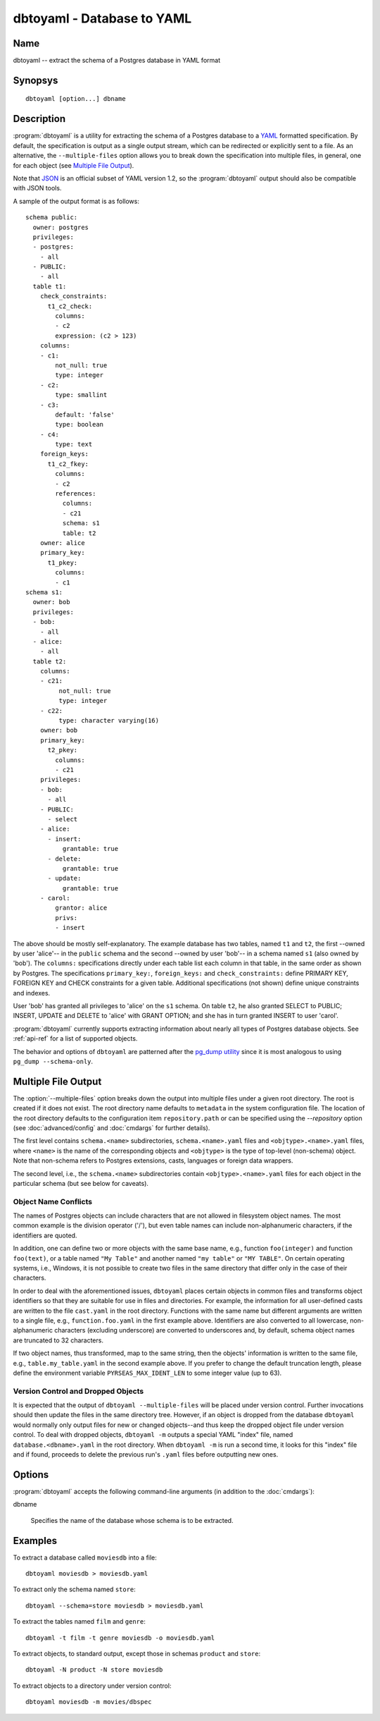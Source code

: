 dbtoyaml - Database to YAML
===========================

Name
----

dbtoyaml -- extract the schema of a Postgres database in YAML format

Synopsys
--------

::

   dbtoyaml [option...] dbname

Description
-----------

:program:`dbtoyaml` is a utility for extracting the schema of a
Postgres database to a `YAML <http://yaml.org>`_ formatted
specification.  By default, the specification is output as a single
output stream, which can be redirected or explicitly sent to a file.
As an alternative, the ``--multiple-files`` option allows you to break
down the specification into multiple files, in general, one for each
object (see `Multiple File Output`_).

Note that `JSON <http://json.org/>`_ is an official
subset of YAML version 1.2, so the :program:`dbtoyaml` output should
also be compatible with JSON tools.

A sample of the output format is as follows::

 schema public:
   owner: postgres
   privileges:
   - postgres:
     - all
   - PUBLIC:
     - all
   table t1:
     check_constraints:
       t1_c2_check:
         columns:
         - c2
         expression: (c2 > 123)
     columns:
     - c1:
         not_null: true
         type: integer
     - c2:
         type: smallint
     - c3:
         default: 'false'
         type: boolean
     - c4:
         type: text
     foreign_keys:
       t1_c2_fkey:
         columns:
         - c2
         references:
           columns:
           - c21
           schema: s1 
           table: t2
     owner: alice
     primary_key:
       t1_pkey:
         columns:
         - c1
 schema s1:
   owner: bob
   privileges:
   - bob:
     - all
   - alice:
     - all
   table t2:
     columns:
     - c21:
          not_null: true
          type: integer
     - c22:
          type: character varying(16)
     owner: bob
     primary_key:
       t2_pkey:
         columns:
         - c21
     privileges:
     - bob:
       - all
     - PUBLIC:
       - select
     - alice:
       - insert:
           grantable: true
       - delete:
           grantable: true
       - update:
           grantable: true
     - carol:
         grantor: alice
         privs:
         - insert


The above should be mostly self-explanatory. The example database has
two tables, named ``t1`` and ``t2``, the first --owned by user
'alice'-- in the ``public`` schema and the second --owned by user
'bob'-- in a schema named ``s1`` (also owned by 'bob').
The ``columns:`` specifications directly under each table list each
column in that table, in the same order as shown by Postgres. The
specifications ``primary_key:``, ``foreign_keys:`` and
``check_constraints:`` define PRIMARY KEY, FOREIGN KEY and CHECK
constraints for a given table. Additional specifications (not shown)
define unique constraints and indexes.

User 'bob' has granted all privileges to 'alice' on the ``s1`` schema.
On table ``t2``, he also granted SELECT to PUBLIC; INSERT, UPDATE and
DELETE to 'alice' with GRANT OPTION; and she has in turn granted
INSERT to user 'carol'.

:program:`dbtoyaml` currently supports extracting information about
nearly all types of Postgres database objects.  See :ref:`api-ref`
for a list of supported objects.

The behavior and options of ``dbtoyaml`` are patterned after the
`pg_dump utility
<https://www.postgresql.org/docs/current/static/app-pgdump.html>`_
since it is most analogous to using ``pg_dump --schema-only``.

Multiple File Output
--------------------

.. program:: dbtoyaml

The :option:`--multiple-files` option breaks down the output into
multiple files under a given root directory.  The root is created if
it does not exist.  The root directory name defaults to ``metadata``
in the system configuration file.  The location of the root directory
defaults to the configuration item ``repository.path`` or can be
specified using the `--repository` option (see :doc:`advanced/config`
and :doc:`cmdargs` for further details).

The first level contains ``schema.<name>`` subdirectories,
``schema.<name>.yaml`` files and ``<objtype>.<name>.yaml`` files,
where ``<name>`` is the name of the corresponding objects and
``<objtype>`` is the type of top-level (non-schema) object.  Note that
non-schema refers to Postgres extensions, casts, languages or
foreign data wrappers.

The second level, i.e., the ``schema.<name>`` subdirectories contain
``<objtype>.<name>.yaml`` files for each object in the particular
schema (but see below for caveats).

Object Name Conflicts
~~~~~~~~~~~~~~~~~~~~~

The names of Postgres objects can include characters that are not
allowed in filesystem object names.  The most common example is the
division operator ('/'), but even table names can include
non-alphanumeric characters, if the identifiers are quoted.

In addition, one can define two or more objects with the same base
name, e.g., function ``foo(integer)`` and function ``foo(text)``, or a
table named ``"My Table"`` and another named ``"my table"`` or
``"MY TABLE"``. On certain operating systems, i.e., Windows, it is not
possible to create two files in the same directory that differ only in
the case of their characters.

In order to deal with the aforementioned issues, ``dbtoyaml`` places
certain objects in common files and transforms object identifiers so
that they are suitable for use in files and directories.  For example,
the information for all user-defined casts are written to the file
``cast.yaml`` in the root directory.  Functions with the same name but
different arguments are written to a single file, e.g.,
``function.foo.yaml`` in the first example above.  Identifiers are
also converted to all lowercase, non-alphanumeric characters
(excluding underscore) are converted to underscores and, by default,
schema object names are truncated to 32 characters.

If two object names, thus transformed, map to the same string, then
the objects' information is written to the same file, e.g.,
``table.my_table.yaml`` in the second example above.  If you prefer to
change the default truncation length, please define the environment
variable ``PYRSEAS_MAX_IDENT_LEN`` to some integer value (up to 63).

Version Control and Dropped Objects
~~~~~~~~~~~~~~~~~~~~~~~~~~~~~~~~~~~

It is expected that the output of ``dbtoyaml --multiple-files`` will
be placed under version control.  Further invocations should then
update the files in the same directory tree.  However, if an object is
dropped from the database ``dbtoyaml`` would normally only output
files for new or changed objects--and thus keep the dropped object
file under version control.  To deal with dropped objects, ``dbtoyaml
-m`` outputs a special YAML "index" file, named
``database.<dbname>.yaml`` in the root directory.  When ``dbtoyaml
-m`` is run a second time, it looks for this "index" file and if
found, proceeds to delete the previous run's ``.yaml`` files before
outputting new ones.

Options
-------

:program:`dbtoyaml` accepts the following command-line arguments (in
addition to the :doc:`cmdargs`):

dbname

    Specifies the name of the database whose schema is to be extracted.

.. cmdoption:: -m, --multiple-files

    Extracts the schema to a two-level directory tree.  See `Multiple
    File Output`_ above.

.. cmdoption:: -n <schema>
               --schema <schema>

    Extracts only a schema matching `schema`. By default, all schemas
    are extracted. Multiple schemas can be extracted by using multiple
    ``-n`` switches. Note that normally all objects that belong to the
    schema are extracted as well, unless excluded otherwise.

.. cmdoption:: -N <schema>
               --exclude-schema <schema>

    Does not extract schema matching `schema`.  This can be given more
    than once to exclude several schemas.

.. cmdoption:: -O, --no-owner

    Do not output object ownership information.  By default, as seen
    in the sample output above, database objects (schemas, tables,
    etc.) that can be owned by some user, are shown with an "owner:
    *username*" element.  The :option:`-O` switch suppresses all those
    lines.

    NOTE: If you specify `--no-owner`, you will most likely also want
    to specify :option:`--no-privileges`.  If the former is used
    without the latter the resulting YAML output will have privilege
    information without user data, which will cause errors if the YAML
    is then fed to :doc:`yamltodb`.

.. cmdoption:: -t <table>
               --table <table>

    Extract only tables matching `table`.  Multiple tables can be
    extracted by using multiple :option:`-t` switches.  Note that
    selecting a table may cause other objects, such as an owned
    sequence, to be extracted as well

.. cmdoption:: -T <table>
               --exclude-table <table>

    Do not extract tables matching `table`.  Multiple tables can be
    excluded by using multiple :option:`-T` switches.

.. cmdoption:: -x, --no-privileges

    Do not output access privilege information.  By default, as seen
    in the sample output above, if specific GRANTs have been issued on
    various objects (schemas, tables, etc.), the privileges are shown
    under each object.  The :option:`-x` switch suppresses all those
    lines.

    See also the NOTE under :option:`--no-owner`.

Examples
--------

To extract a database called ``moviesdb`` into a file::

  dbtoyaml moviesdb > moviesdb.yaml

To extract only the schema named ``store``::

  dbtoyaml --schema=store moviesdb > moviesdb.yaml

To extract the tables named ``film`` and ``genre``::

  dbtoyaml -t film -t genre moviesdb -o moviesdb.yaml

To extract objects, to standard output, except those in schemas
``product`` and ``store``::

  dbtoyaml -N product -N store moviesdb

To extract objects to a directory under version control::

  dbtoyaml moviesdb -m movies/dbspec
